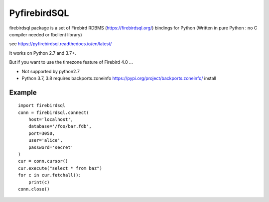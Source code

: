================
PyfirebirdSQL
================

.. image:: https://img.shields.io/pypi/v/firebirdsql.png
   :target: https://pypi.python.org/pypi/firebirdsql

.. image:: https://img.shields.io/pypi/l/firebirdsql.png

firebirdsql package is a set of Firebird RDBMS (https://firebirdsql.org/) bindings for Python (Written in pure Python : no C compiler needed or fbclient library)


see https://pyfirebirdsql.readthedocs.io/en/latest/

It works on Python 2.7 and 3.7+.

But if you want to use the timezone feature of Firebird 4.0 ...

- Not supported by python2.7
- Python 3.7, 3.8 requires backports.zoneinfo https://pypi.org/project/backports.zoneinfo/ install

Example
-----------

::

   import firebirdsql
   conn = firebirdsql.connect(
       host='localhost',
       database='/foo/bar.fdb',
       port=3050,
       user='alice',
       password='secret'
   )
   cur = conn.cursor()
   cur.execute("select * from baz")
   for c in cur.fetchall():
       print(c)
   conn.close()
